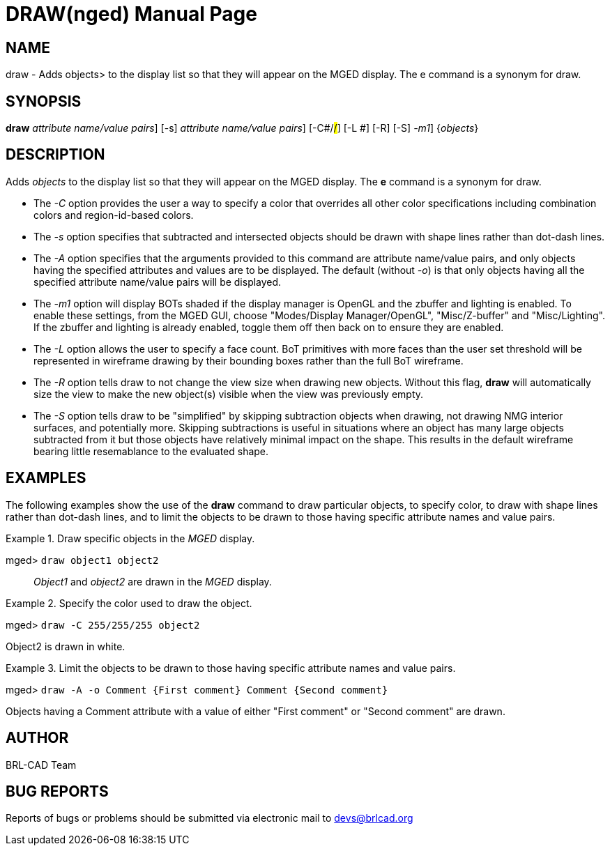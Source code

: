 = DRAW(nged)
BRL-CAD Team
:doctype: manpage
:man manual: BRL-CAD User Commands
:man source: BRL-CAD
:page-layout: base

== NAME

draw - Adds objects> to the display list so that they will appear on the
    MGED display. The e command is a synonym for draw.
    

== SYNOPSIS

*[cmd]#draw#*  [-A [rep]_attribute name/value pairs_] [-s] [-A -o[rep]_attribute name/value pairs_] [-C#/#/#] [-L #] [-R] [-S] [[rep]_-m1_] {[rep]_objects_}

== DESCRIPTION

Adds _objects_ to the display list so that they will appear on the MGED display. The *[cmd]#e#*  command is a synonym for draw. 

* The _-C_ option provides the user a way to specify a color that overrides all other color specifications including combination colors and region-id-based colors. 
* The _-s_ option specifies that subtracted and intersected objects should be drawn with shape lines rather than dot-dash lines. 
* The _-A_ option specifies that the arguments provided to this command are attribute name/value pairs, and only objects having the specified attributes and values are to be displayed. The default (without __-o__) is that only objects having all the specified attribute name/value pairs will be displayed. 
* The _-m1_ option will display BOTs shaded if the display manager is OpenGL and the zbuffer and lighting is enabled. To enable these settings, from the MGED GUI, choose "Modes/Display Manager/OpenGL", "Misc/Z-buffer" and "Misc/Lighting". If the zbuffer and lighting is already enabled, toggle them off then back on to ensure they are enabled. 
* The _-L_ option allows the user to specify a face count.  BoT primitives with more faces than the user set threshold will be represented in wireframe drawing by their bounding boxes rather than the full BoT wireframe. 
* The _-R_ option tells draw to not change the view size when drawing new objects. Without this flag, *[cmd]#draw#*  will automatically size the view to make the new object(s) visible when the view was previously empty. 
* The _-S_ option tells draw to be "simplified" by skipping subtraction objects when drawing, not drawing NMG interior surfaces, and potentially more. Skipping subtractions is useful in situations where an object has many large objects subtracted from it but those objects have relatively minimal impact on the shape.  This results in the default wireframe bearing little resemablance to the evaluated shape. 


== EXAMPLES

The following examples show the use of the *[cmd]#draw#*  command to draw particular objects, to specify color, to draw with shape lines rather than dot-dash lines, and to limit the objects to be drawn to those having specific attribute names and value pairs. 

.Draw specific objects in the _MGED_ display.
====

[prompt]#mged># [ui]`draw object1 object2` ::
_Object1_ and _object2_ are drawn in the _MGED_ display. 
====

.Specify the color used to draw the object.
====
[prompt]#mged># [ui]`draw -C 255/255/255 object2` 

Object2 is drawn in white. 
====

.Limit the objects to be drawn to those having specific attribute names and value pairs.
====
[prompt]#mged># [ui]`draw -A -o Comment {First comment} Comment {Second comment}` 

Objects having a Comment attribute with a value of either "First comment" or "Second comment" are drawn. 
====

== AUTHOR

BRL-CAD Team

== BUG REPORTS

Reports of bugs or problems should be submitted via electronic mail to mailto:devs@brlcad.org[]